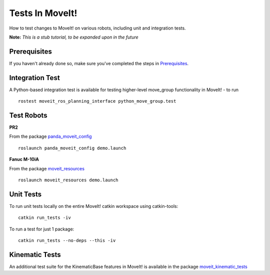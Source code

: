 Tests In MoveIt!
========================
How to test changes to MoveIt! on various robots, including unit and integration tests.

**Note:** *This is a stub tutorial, to be expanded upon in the future*

Prerequisites
-------------
If you haven't already done so, make sure you've completed the steps in `Prerequisites
<../prerequisites/prerequisites.html>`_.

Integration Test
----------------

A Python-based integration test is available for testing higher-level move_group functionality in MoveIt! - to run ::

 rostest moveit_ros_planning_interface python_move_group.test

Test Robots
-----------

**PR2**

From the package `panda_moveit_config <https://github.com/PickNikRobotics/panda_moveit_config>`_ ::

  roslaunch panda_moveit_config demo.launch

**Fanuc M-10iA**

From the package `moveit_resources <https://github.com/ros-planning/moveit_resources>`_ ::

  roslaunch moveit_resources demo.launch

Unit Tests
----------

To run unit tests locally on the entire MoveIt! catkin workspace using catkin-tools::

  catkin run_tests -iv

To run a test for just 1 package::

  catkin run_tests --no-deps --this -iv

Kinematic Tests
---------------

An additional test suite for the KinematicBase features in MoveIt! is available in the package `moveit_kinematic_tests <https://github.com/ros-planning/moveit_kinematics_tests>`_
